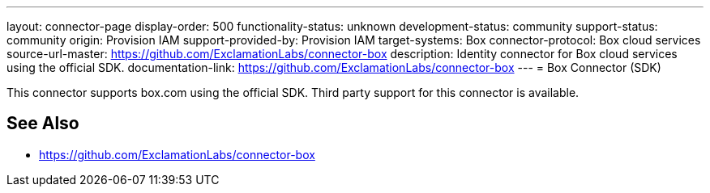 ---
layout: connector-page
display-order: 500
functionality-status: unknown
development-status: community
support-status: community
origin: Provision IAM
support-provided-by: Provision IAM
target-systems: Box
connector-protocol: Box cloud services
source-url-master: https://github.com/ExclamationLabs/connector-box
description: Identity connector for Box cloud services using the official SDK.
documentation-link: https://github.com/ExclamationLabs/connector-box
---
= Box Connector (SDK)

This connector supports box.com using the official SDK. Third party support for this connector is available.

== See Also

* https://github.com/ExclamationLabs/connector-box

